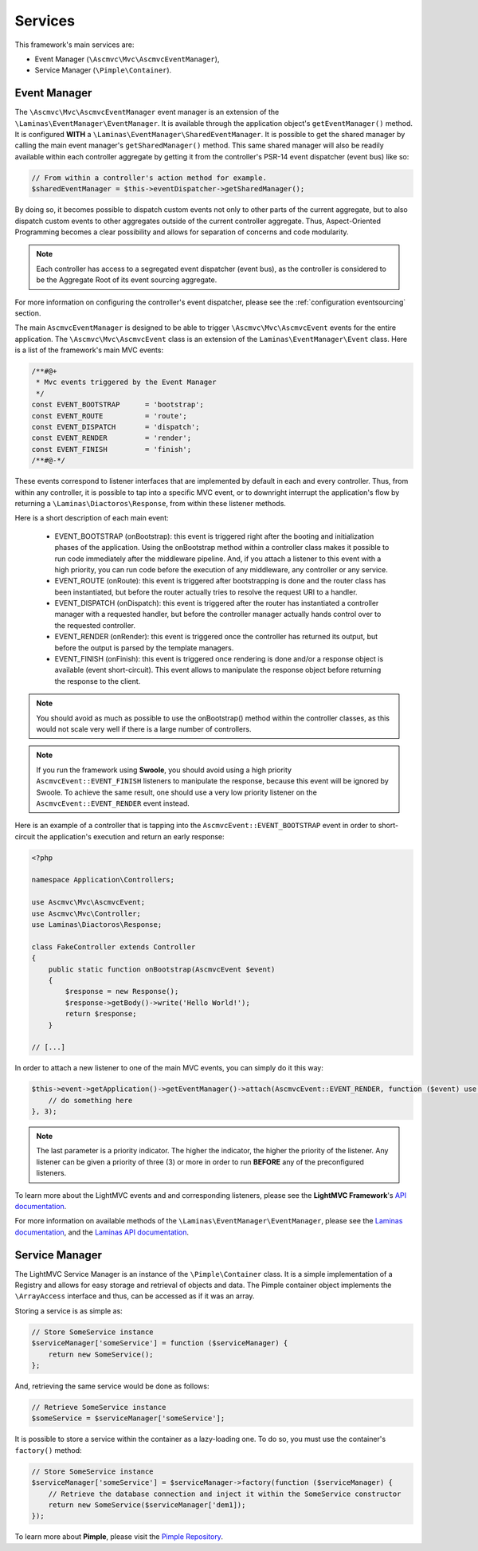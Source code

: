 .. _ServicesAnchor:

.. index:: Services

.. _services:

Services
========

This framework's main services are:

* Event Manager (``\Ascmvc\Mvc\AscmvcEventManager``),
* Service Manager (``\Pimple\Container``).

.. index:: Event Manager

.. _event manager:

Event Manager
-------------

The ``\Ascmvc\Mvc\AscmvcEventManager`` event manager is an extension of the ``\Laminas\EventManager\EventManager``.
It is available through the application object's ``getEventManager()`` method. It is configured **WITH** a
``\Laminas\EventManager\SharedEventManager``. It is possible to get the shared manager by calling the main
event manager's ``getSharedManager()`` method. This same shared manager will also be readily available
within each controller aggregate by getting it from the controller's PSR-14 event dispatcher (event bus)
like so:

.. code-block:: php

    // From within a controller's action method for example.
    $sharedEventManager = $this->eventDispatcher->getSharedManager();

By doing so, it becomes possible to dispatch custom events not only to other parts of the current aggregate,
but to also dispatch custom events to other aggregates outside of the current controller aggregate. Thus,
Aspect-Oriented Programming becomes a clear possibility and allows for separation of concerns and
code modularity.

.. note:: Each controller has access to a segregated event dispatcher (event bus), as the controller is considered to be the Aggregate Root of its event sourcing aggregate.

For more information on configuring the controller's event dispatcher, please see the :ref:`configuration eventsourcing` section.

The main ``AscmvcEventManager`` is designed to be able to trigger ``\Ascmvc\Mvc\AscmvcEvent`` events for the
entire application. The ``\Ascmvc\Mvc\AscmvcEvent`` class is an extension of the ``Laminas\EventManager\Event``
class. Here is a list of the framework's main MVC events:

.. code-block:: php

    /**#@+
     * Mvc events triggered by the Event Manager
     */
    const EVENT_BOOTSTRAP      = 'bootstrap';
    const EVENT_ROUTE          = 'route';
    const EVENT_DISPATCH       = 'dispatch';
    const EVENT_RENDER         = 'render';
    const EVENT_FINISH         = 'finish';
    /**#@-*/

These events correspond to listener interfaces that are implemented by default in each and every controller.
Thus, from within any controller, it is possible to tap into a specific MVC event, or to downright interrupt
the application's flow by returning a ``\Laminas\Diactoros\Response``, from within these listener methods.

Here is a short description of each main event:

    * EVENT_BOOTSTRAP (onBootstrap): this event is triggered right after the booting and initialization phases of the application. Using the onBootstrap method within a controller class makes it possible to run code immediately after the middleware pipeline. And, if you attach a listener to this event with a high priority, you can run code before the execution of any middleware, any controller or any service.
    * EVENT_ROUTE (onRoute): this event is triggered after bootstrapping is done and the router class has been instantiated, but before the router actually tries to resolve the request URI to a handler.
    * EVENT_DISPATCH (onDispatch): this event is triggered after the router has instantiated a controller manager with a requested handler, but before the controller manager actually hands control over to the requested controller.
    * EVENT_RENDER (onRender): this event is triggered once the controller has returned its output, but before the output is parsed by the template managers.
    * EVENT_FINISH (onFinish): this event is triggered once rendering is done and/or a response object is available (event short-circuit). This event allows to manipulate the response object before returning the response to the client.

.. note:: You should avoid as much as possible to use the onBootstrap() method within the controller classes, as this would not scale very well if there is a large number of controllers.

.. note:: If you run the framework using **Swoole**, you should avoid using a high priority ``AscmvcEvent::EVENT_FINISH`` listeners to manipulate the response, because this event will be ignored by Swoole. To achieve the same result, one should use a very low priority listener on the ``AscmvcEvent::EVENT_RENDER`` event instead.

Here is an example of a controller that is tapping into the ``AscmvcEvent::EVENT_BOOTSTRAP`` event in order to short-circuit the
application's execution and return an early response:

.. code-block:: php

    <?php

    namespace Application\Controllers;

    use Ascmvc\Mvc\AscmvcEvent;
    use Ascmvc\Mvc\Controller;
    use Laminas\Diactoros\Response;

    class FakeController extends Controller
    {
        public static function onBootstrap(AscmvcEvent $event)
        {
            $response = new Response();
            $response->getBody()->write('Hello World!');
            return $response;
        }

    // [...]

In order to attach a new listener to one of the main MVC events, you can simply do it this way:

.. code-block:: php

    $this->event->getApplication()->getEventManager()->attach(AscmvcEvent::EVENT_RENDER, function ($event) use ($serviceManager) {
        // do something here
    }, 3);

.. note:: The last parameter is a priority indicator. The higher the indicator, the higher the priority of the listener. Any listener can be given a priority of three (3) or more in order to run **BEFORE** any of the preconfigured listeners.

To learn more about the LightMVC events and and corresponding listeners, please see the **LightMVC Framework**'s
`API documentation <http://apidocs.lightmvcframework.net/namespaces/Ascmvc.html>`_.

For more information on available methods of the ``\Laminas\EventManager\EventManager``, please see
the `Laminas documentation <https://docs.laminas.dev/laminas-eventmanager/>`_,
and the `Laminas API documentation <https://docs.laminas.dev/laminas-eventmanager/api/>`_.

.. index:: Service Manager

.. _service manager:

Service Manager
---------------

The LightMVC Service Manager is an instance of the ``\Pimple\Container`` class. It is a simple implementation
of a Registry and allows for easy storage and retrieval of objects and data. The Pimple container object
implements the ``\ArrayAccess`` interface and thus, can be accessed as if it was an array.

Storing a service is as simple as:

.. code-block:: php

    // Store SomeService instance
    $serviceManager['someService'] = function ($serviceManager) {
        return new SomeService();
    };

And, retrieving the same service would be done as follows:

.. code-block:: php

    // Retrieve SomeService instance
    $someService = $serviceManager['someService'];

It is possible to store a service within the container as a lazy-loading one. To do so, you must use the
container's ``factory()`` method:

.. code-block:: php

    // Store SomeService instance
    $serviceManager['someService'] = $serviceManager->factory(function ($serviceManager) {
        // Retrieve the database connection and inject it within the SomeService constructor
        return new SomeService($serviceManager['dem1]);
    });

To learn more about **Pimple**, please visit the `Pimple Repository <https://github.com/silexphp/Pimple>`_.
